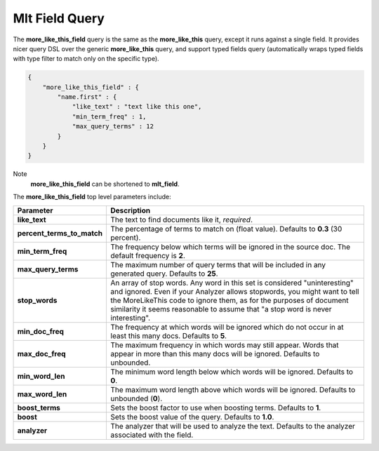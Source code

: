 .. _es-guide-reference-query-dsl-mlt-field-query:

===============
Mlt Field Query
===============

The **more_like_this_field** query is the same as the **more_like_this** query, except it runs against a single field. It provides nicer query DSL over the generic **more_like_this** query, and support typed fields query (automatically wraps typed fields with type filter to match only on the specific type).


.. code-block:: js


    {
        "more_like_this_field" : {
            "name.first" : {
                "like_text" : "text like this one",
                "min_term_freq" : 1,
                "max_query_terms" : 12
            }
        }
    }


Note
    **more_like_this_field** can be shortened to **mlt_field**.


The **more_like_this_field** top level parameters include:


============================  ================================================================================================================================================================================================================================================================================================================
 Parameter                     Description                                                                                                                                                                                                                                                                                                    
============================  ================================================================================================================================================================================================================================================================================================================
**like_text**                 The text to find documents like it, *required*.                                                                                                                                                                                                                                                                 
**percent_terms_to_match**    The percentage of terms to match on (float value). Defaults to **0.3** (30 percent).                                                                                                                                                                                                                            
**min_term_freq**             The frequency below which terms will be ignored in the source doc. The default frequency is **2**.                                                                                                                                                                                                              
**max_query_terms**           The maximum number of query terms that will be included in any generated query. Defaults to **25**.                                                                                                                                                                                                             
**stop_words**                An array of stop words. Any word in this set is considered "uninteresting" and ignored. Even if your Analyzer allows stopwords, you might want to tell the MoreLikeThis code to ignore them, as for the purposes of document similarity it seems reasonable to assume that "a stop word is never interesting".  
**min_doc_freq**              The frequency at which words will be ignored which do not occur in at least this many docs. Defaults to **5**.                                                                                                                                                                                                  
**max_doc_freq**              The maximum frequency in which words may still appear. Words that appear in more than this many docs will be ignored. Defaults to unbounded.                                                                                                                                                                    
**min_word_len**              The minimum word length below which words will be ignored. Defaults to **0**.                                                                                                                                                                                                                                   
**max_word_len**              The maximum word length above which words will be ignored. Defaults to unbounded (**0**).                                                                                                                                                                                                                       
**boost_terms**               Sets the boost factor to use when boosting terms. Defaults to **1**.                                                                                                                                                                                                                                            
**boost**                     Sets the boost value of the query. Defaults to **1.0**.                                                                                                                                                                                                                                                         
**analyzer**                  The analyzer that will be used to analyze the text. Defaults to the analyzer associated with the field.                                                                                                                                                                                                         
============================  ================================================================================================================================================================================================================================================================================================================
